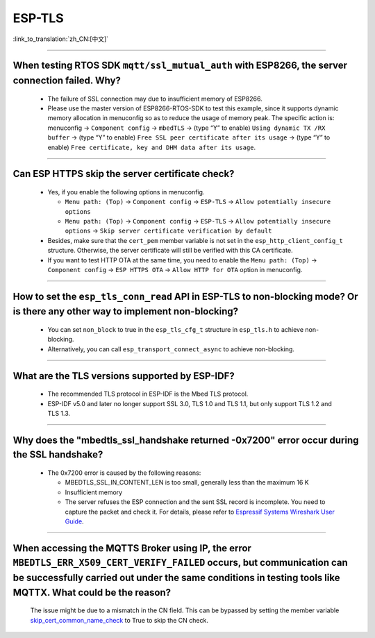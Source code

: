 ESP-TLS
=======

:link_to_translation:`zh_CN:[中文]`

.. raw:: html

   <style>
   body {counter-reset: h2}
     h2 {counter-reset: h3}
     h2:before {counter-increment: h2; content: counter(h2) ". "}
     h3:before {counter-increment: h3; content: counter(h2) "." counter(h3) ". "}
     h2.nocount:before, h3.nocount:before, { content: ""; counter-increment: none }
   </style>

--------------

When testing RTOS SDK ``mqtt/ssl_mutual_auth`` with ESP8266, the server connection failed. Why?
--------------------------------------------------------------------------------------------------------------------------------

  - The failure of SSL connection may due to insufficient memory of ESP8266.
  - Please use the master version of ESP8266-RTOS-SDK to test this example, since it supports dynamic memory allocation in menuconfig so as to reduce the usage of memory peak. The specific action is: menuconfig -> ``Component config`` -> ``mbedTLS`` -> (type “Y” to enable) ``Using dynamic TX /RX buffer`` -> (type “Y” to enable) ``Free SSL peer certificate after its usage`` -> (type “Y” to enable) ``Free certificate, key and DHM data after its usage``.

----------------

Can ESP HTTPS skip the server certificate check?
--------------------------------------------------------------------------------------------------------------------------------

  - Yes, if you enable the following options in menuconfig.

    - ``Menu path: (Top)`` -> ``Component config`` -> ``ESP-TLS`` -> ``Allow potentially insecure options``
    - ``Menu path: (Top)`` -> ``Component config`` -> ``ESP-TLS`` -> ``Allow potentially insecure options`` -> ``Skip server certificate verification by default``

  - Besides, make sure that the ``cert_pem`` member variable is not set in the ``esp_http_client_config_t`` structure. Otherwise, the server certificate will still be verified with this CA certificate.
  - If you want to test HTTP OTA at the same time, you need to enable the ``Menu path: (Top)`` -> ``Component config`` -> ``ESP HTTPS OTA`` -> ``Allow HTTP for OTA`` option in menuconfig.

----------------

How to set the ``esp_tls_conn_read`` API in ESP-TLS to non-blocking mode? Or is there any other way to implement non-blocking?
--------------------------------------------------------------------------------------------------------------------------------

  - You can set ``non_block`` to true in the ``esp_tls_cfg_t`` structure in ``esp_tls.h`` to achieve non-blocking.
  - Alternatively, you can call ``esp_transport_connect_async`` to achieve non-blocking.

----------------

What are the TLS versions supported by ESP-IDF?
-----------------------------------------------------------------------------------------------------------

  - The recommended TLS protocol in ESP-IDF is the Mbed TLS protocol.
  - ESP-IDF v5.0 and later no longer support SSL 3.0, TLS 1.0 and TLS 1.1, but only support TLS 1.2 and TLS 1.3.

--------------------------

Why does the "mbedtls_ssl_handshake returned -0x7200" error occur during the SSL handshake?
----------------------------------------------------------------------------------------------------

  - The 0x7200 error is caused by the following reasons:

    - MBEDTLS_SSL_IN_CONTENT_LEN is too small, generally less than the maximum 16 K
    - Insufficient memory
    - The server refuses the ESP connection and the sent SSL record is incomplete. You need to capture the packet and check it. For details, please refer to `Espressif Systems Wireshark User Guide <https://docs.espressif.com/projects/esp-idf/en/latest/esp32/api-guides/wireshark-user-guide.html#espressif-wireshark-user-guide>`__.

----------------

When accessing the MQTTS Broker using IP, the error ``MBEDTLS_ERR_X509_CERT_VERIFY_FAILED`` occurs, but communication can be successfully carried out under the same conditions in testing tools like MQTTX. What could be the reason?
--------------------------------------------------------------------------------------------------------------------------------------------------------------------------------------------------------------------------------------

  The issue might be due to a mismatch in the CN field. This can be bypassed by setting the member variable `skip_cert_common_name_check <https://github.com/espressif/esp-mqtt/blob/e6afdb4025fe018ae0add44e3c45249ea1974774/include/mqtt_client.h#L260>`__ to True to skip the CN check.
